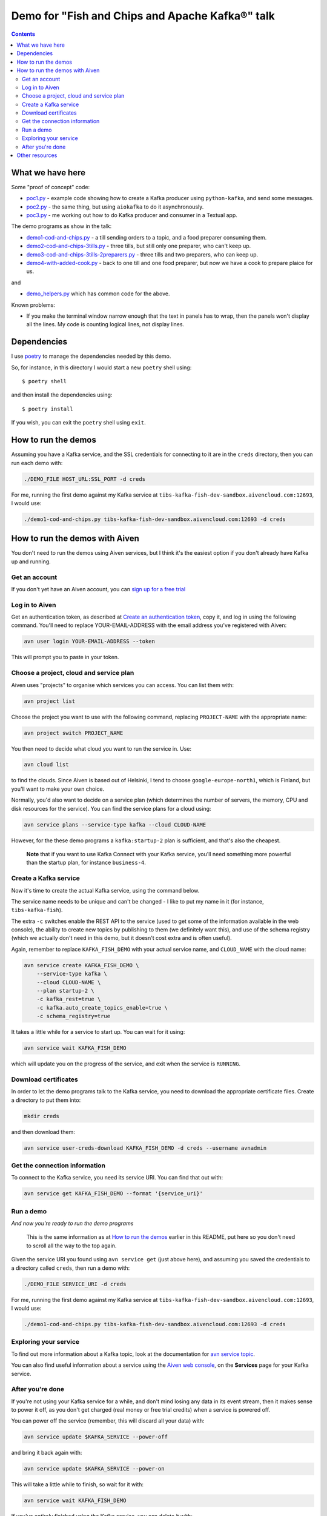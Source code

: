 ================================================
Demo for "Fish and Chips and Apache Kafka®" talk
================================================

.. contents::

What we have here
=================

Some "proof of concept" code:

* `<poc1.py>`_ - example code showing how to create a Kafka producer using
  ``python-kafka``, and send some messages.
* `<poc2.py>`_ - the same thing, but using ``aiokafka`` to do it asynchronously.
* `<poc3.py>`_ - me working out how to do Kafka producer and consumer in a
  Textual app.

The demo programs as show in the talk:

* `<demo1-cod-and-chips.py>`_ - a till sending orders to a topic, and a food
  preparer consuming them.
* `<demo2-cod-and-chips-3tills.py>`_ - three tills, but still only one preparer,
  who can't keep up.
* `<demo3-cod-and-chips-3tills-2preparers.py>`_ - three tills and two preparers,
  who can keep up.
* `<demo4-with-added-cook.py>`_ - back to one till and one food preparer, but
  now we have a cook to prepare plaice for us.

and

* `<demo_helpers.py>`_ which has common code for the above.

Known problems:

* If you make the terminal window narrow enough that the text in panels has to
  wrap, then the panels won't display all the lines. My code is counting
  logical lines, not display lines.

Dependencies
============

I use poetry_ to manage the dependencies needed by this demo.

.. _poetry: https://python-poetry.org/

So, for instance, in this directory I would start a new ``poetry`` shell using::

  $ poetry shell

and then install the dependencies using::

  $ poetry install

If you wish, you can exit the ``poetry`` shell using ``exit``.

.. _poetry: https://python-poetry.org/

How to run the demos
====================

Assuming you have a Kafka service, and the SSL credentials for connecting to
it are in the ``creds`` directory, then you can run each demo with:

.. code:: shell

   ./DEMO_FILE HOST_URL:SSL_PORT -d creds

For me, running the first demo against my Kafka service at
``tibs-kafka-fish-dev-sandbox.aivencloud.com:12693``, I would use:

.. code:: shell

   ./demo1-cod-and-chips.py tibs-kafka-fish-dev-sandbox.aivencloud.com:12693 -d creds

How to run the demos with Aiven
===============================

You don't need to run the demos using Aiven services, but I think it's the
easiest option if you don't already have Kafka up and running.

Get an account
--------------

If you don't yet have an Aiven account, you can `sign up for a free trial`_

.. _`sign up for a free trial`: https://console.aiven.io/signup/email
.. _`Create an authentication token`: https://docs.aiven.io/docs/platform/howto/create_authentication_token.html

Log in to Aiven
---------------

Get an authentication token, as described at `Create an authentication token`_,
copy it, and log in using the following command. You'll need to replace
YOUR-EMAIL-ADDRESS with the email address you've registered with Aiven:

.. code:: shell

  avn user login YOUR-EMAIL-ADDRESS --token

This will prompt you to paste in your token.

Choose a project, cloud and service plan
----------------------------------------

Aiven uses "projects" to organise which services you can access. You can list
them with:

.. code:: shell

   avn project list

Choose the project you want to use with the following command, replacing
``PROJECT-NAME`` with the appropriate name:

.. code:: shell

  avn project switch PROJECT_NAME

You then need to decide what cloud you want to run the service in. Use:

.. code:: shell

  avn cloud list

to find the clouds. Since Aiven is based out of Helsinki, I tend to choose
``google-europe-north1``, which is Finland, but you'll want to make your own
choice.

Normally, you'd also want to decide on a service plan (which determines the
number of servers, the memory, CPU and disk resources for the service). You
can find the service plans for a cloud using:

.. code:: shell

  avn service plans --service-type kafka --cloud CLOUD-NAME

However, for the these demo programs a ``kafka:startup-2`` plan is sufficient,
and that's also the cheapest.

  **Note** that if you want to use Kafka Connect with your Kafka service,
  you'll need something more powerful than the startup plan, for instance
  ``business-4``.

Create a Kafka service
----------------------

Now it's time to create the actual Kafka service, using the command below.

The service name needs to be unique and can't be changed - I like to put my
name in it (for instance, ``tibs-kafka-fish``).

The extra ``-c`` switches enable the REST API to the service (used to get some
of the information available in the web console), the ability to create new
topics by publishing to them (we definitely want this), and use of the schema
registry (which we actually don't need in this demo, but it doesn't cost extra
and is often useful).

Again, remember to replace ``KAFKA_FISH_DEMO`` with your actual service name,
and ``CLOUD_NAME`` with the cloud name:

.. code:: shell

  avn service create KAFKA_FISH_DEMO \
      --service-type kafka \
      --cloud CLOUD-NAME \
      --plan startup-2 \
      -c kafka_rest=true \
      -c kafka.auto_create_topics_enable=true \
      -c schema_registry=true

.. comment to unindent us

  **Note** If you did want Kafka Connect support then you also need to specify
  ``-c kafka_connect=true`` - remember that won't work with a "startup" plan.

  **Note** If you're using an existing account which has VPCs in the region
  you've chosen, then you also need to specify ``--no-project-vpc`` to
  guarantee that you don't use the VPC.

It takes a little while for a service to start up. You can wait for it using:

.. code:: shell

   avn service wait KAFKA_FISH_DEMO

which will update you on the progress of the service, and exit when the
service is ``RUNNING``.

Download certificates
---------------------

In order to let the demo programs talk to the Kafka service, you need to
download the appropriate certificate files. Create a directory to put them
into:

.. code:: shell

  mkdir creds

and then download them:

.. code:: shell

  avn service user-creds-download KAFKA_FISH_DEMO -d creds --username avnadmin

Get the connection information
------------------------------

To connect to the Kafka service, you need its service URI. You can find that
out with:

.. code:: shell

   avn service get KAFKA_FISH_DEMO --format '{service_uri}'

Run a demo
----------

*And now you're ready to run the demo programs*

    This is the same information as at `How to run the demos`_ earlier in this
    README, put here so you don't need to scroll all the way to the top again.

Given the service URI you found using ``avn service get`` (just above here),
and assuming you saved the credentials to a directory called ``creds``, then
run a demo with:

.. code:: shell

   ./DEMO_FILE SERVICE_URI -d creds

For me, running the first demo against my Kafka service at
``tibs-kafka-fish-dev-sandbox.aivencloud.com:12693``, I would use:

.. code:: shell

   ./demo1-cod-and-chips.py tibs-kafka-fish-dev-sandbox.aivencloud.com:12693 -d creds

Exploring your service
----------------------

To find out more information about a Kafka topic, look at the documentation
for `avn service topic`_.

.. _`avn service topic`: https://docs.aiven.io/docs/tools/cli/service/topic.html

You can also find useful information about a service using the `Aiven web
console`_, on the **Services** page for your Kafka service.

.. _`Aiven web console`: https://console.aiven.io/


After you're done
-----------------

If you're not using your Kafka service for a while, and don't mind losing any
data in its event stream, then it makes sense to power it off, as you don't
get charged (real money or free trial credits) when a service is powered off.

You can power off the service (remember, this will discard all your data) with:

.. code:: shell

   avn service update $KAFKA_SERVICE --power-off

and bring it back again with:

.. code:: shell

   avn service update $KAFKA_SERVICE --power-on

This will take a little while to finish, so wait for it with:

.. code:: shell

   avn service wait KAFKA_FISH_DEMO

If you've entirely finished using the Kafka service, you can delete it with:

.. code:: shell

   avn service terminate KAFKA_FISH_DEMO

Other resources
===============

You may also be interested in

* My Aiven blog post `Get things done with the Aiven CLI`_
* The Aiven github repository `Python Jupyter Notebooks for Apache Kafka®`_
  which is a series of Jupyter Notebooks on how to start with Apache Kafka®
  and Python, using Aiven managed services.
* The `Aiven for Apache Kafka®`_ section of the `Aiven developer documentation`_

.. _`Get things done with the Aiven CLI`: https://aiven.io/blog/aiven-cmdline
.. _`Python Jupyter Notebooks for Apache Kafka®`: https://github.com/aiven/python-notebooks-for-apache-kafka
.. _`Aiven for Apache Kafka®`: https://docs.aiven.io/docs/products/kafka.html
.. _`Aiven developer documentation`: https://docs.aiven.io/index.html

------

  |cc-attr-sharealike|

  The source code in this directory is dual-licensed under the MIT license
  (see `LICENSE.txt <LICENSE.txt>`_) and `Creative Commons
  Attribution-ShareAlike 4.0 International License`_. Choose whichever seems
  most appropriate for your use.

.. |cc-attr-sharealike| image:: ../images/cc-attribution-sharealike-88x31.png
   :alt: CC-Attribution-ShareAlike image

.. _`Creative Commons Attribution-ShareAlike 4.0 International License`: http://creativecommons.org/licenses/by-sa/4.0/
